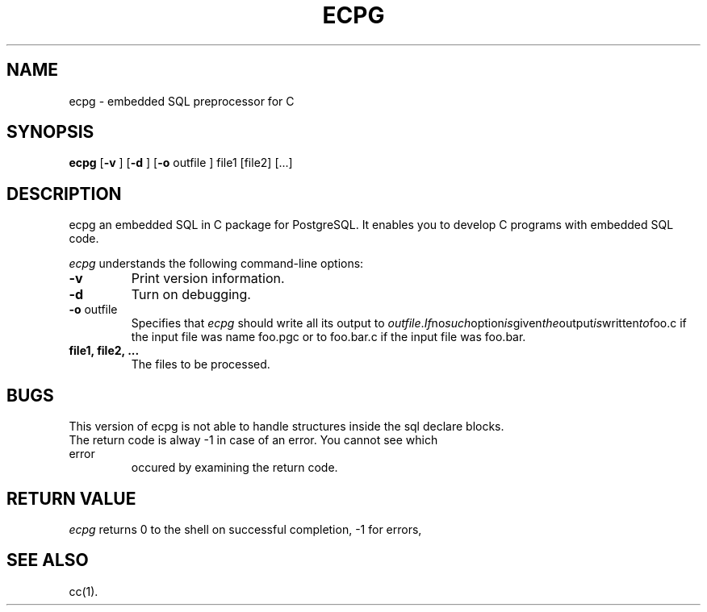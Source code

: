 .\" This is -*-nroff-*-
.\" XXX standard disclaimer belongs here....
.TH ECPG UNIX 2/11/98 PostgreSQL PostgreSQL
.SH NAME
ecpg - embedded SQL preprocessor for C
.SH SYNOPSIS
.BR ecpg
[\c
.BR "-v"
]
[\c
.BR "-d"
]
[\c
.BR "-o"
outfile
]
file1
[file2]
[...]
.in -5n
.SH DESCRIPTION
ecpg an embedded SQL in C package for PostgreSQL. It enables you to
develop C programs with embedded SQL code.
.PP
.IR "ecpg"
understands the following command-line options:
.TP
.BR "-v"
Print version information.
.TP
.BR "-d"
Turn on debugging.
.TP
.BR "-o" " outfile"
Specifies that
.IR "ecpg"
should write all its output to 
.IR "outfile". If no such option is given the output is written to foo.c
if the input file was name foo.pgc or to foo.bar.c if the input file was
foo.bar.
.TP
.BR "file1, file2, ..."
The files to be processed.
.SH "BUGS"
This version of ecpg is not able to handle structures inside the sql declare
blocks.
.TP
The return code is alway -1 in case of an error. You cannot see which error
occured by examining the return code.
.SH "RETURN VALUE"
.IR ecpg
returns 0 to the shell on successful completion, -1 for errors,
.SH "SEE ALSO"
cc(1).

